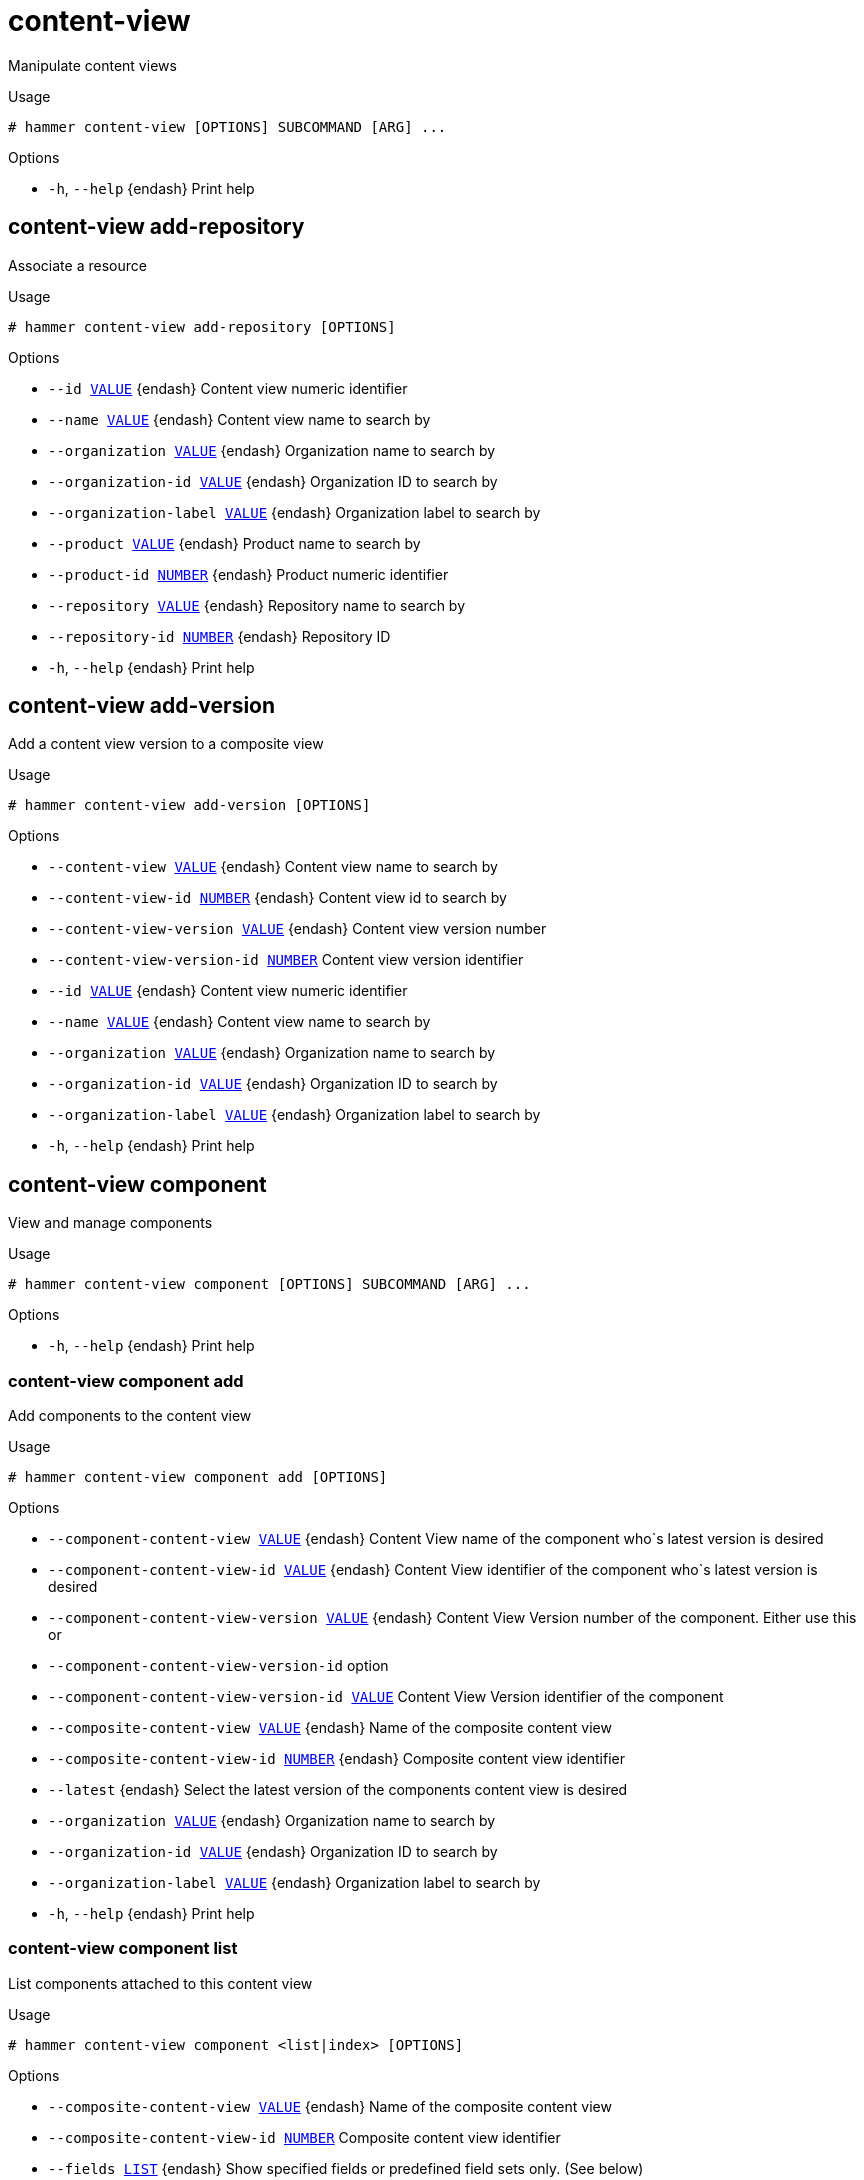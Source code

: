 [id="hammer-content-view"]
= content-view

Manipulate content views

.Usage
----
# hammer content-view [OPTIONS] SUBCOMMAND [ARG] ...
----



.Options
* `-h`, `--help` {endash} Print help



[id="hammer-content-view-add-repository"]
== content-view add-repository

Associate a resource

.Usage
----
# hammer content-view add-repository [OPTIONS]
----

.Options
* `--id xref:hammer-option-details-value[VALUE]` {endash} Content view numeric identifier
* `--name xref:hammer-option-details-value[VALUE]` {endash} Content view name to search by
* `--organization xref:hammer-option-details-value[VALUE]` {endash} Organization name to search by
* `--organization-id xref:hammer-option-details-value[VALUE]` {endash} Organization ID to search by
* `--organization-label xref:hammer-option-details-value[VALUE]` {endash} Organization label to search by
* `--product xref:hammer-option-details-value[VALUE]` {endash} Product name to search by
* `--product-id xref:hammer-option-details-number[NUMBER]` {endash} Product numeric identifier
* `--repository xref:hammer-option-details-value[VALUE]` {endash} Repository name to search by
* `--repository-id xref:hammer-option-details-number[NUMBER]` {endash} Repository ID
* `-h`, `--help` {endash} Print help


[id="hammer-content-view-add-version"]
== content-view add-version

Add a content view version to a composite view

.Usage
----
# hammer content-view add-version [OPTIONS]
----

.Options
* `--content-view xref:hammer-option-details-value[VALUE]` {endash} Content view name to search by
* `--content-view-id xref:hammer-option-details-number[NUMBER]` {endash} Content view id to search by
* `--content-view-version xref:hammer-option-details-value[VALUE]` {endash} Content view version number
* `--content-view-version-id xref:hammer-option-details-number[NUMBER]` Content view version identifier
* `--id xref:hammer-option-details-value[VALUE]` {endash} Content view numeric identifier
* `--name xref:hammer-option-details-value[VALUE]` {endash} Content view name to search by
* `--organization xref:hammer-option-details-value[VALUE]` {endash} Organization name to search by
* `--organization-id xref:hammer-option-details-value[VALUE]` {endash} Organization ID to search by
* `--organization-label xref:hammer-option-details-value[VALUE]` {endash} Organization label to search by
* `-h`, `--help` {endash} Print help


[id="hammer-content-view-component"]
== content-view component

View and manage components

.Usage
----
# hammer content-view component [OPTIONS] SUBCOMMAND [ARG] ...
----



.Options
* `-h`, `--help` {endash} Print help



[id="hammer-content-view-component-add"]
=== content-view component add

Add components to the content view

.Usage
----
# hammer content-view component add [OPTIONS]
----

.Options
* `--component-content-view xref:hammer-option-details-value[VALUE]` {endash} Content View name of the component who`s latest version is desired
* `--component-content-view-id xref:hammer-option-details-value[VALUE]` {endash} Content View identifier of the component who`s latest version is desired
* `--component-content-view-version xref:hammer-option-details-value[VALUE]` {endash} Content View Version number of the component. Either use this or
* `--component-content-view-version-id` option
* `--component-content-view-version-id xref:hammer-option-details-value[VALUE]` Content View Version identifier of the component
* `--composite-content-view xref:hammer-option-details-value[VALUE]` {endash} Name of the composite content view
* `--composite-content-view-id xref:hammer-option-details-number[NUMBER]` {endash} Composite content view identifier
* `--latest` {endash} Select the latest version of the components content view is desired
* `--organization xref:hammer-option-details-value[VALUE]` {endash} Organization name to search by
* `--organization-id xref:hammer-option-details-value[VALUE]` {endash} Organization ID to search by
* `--organization-label xref:hammer-option-details-value[VALUE]` {endash} Organization label to search by
* `-h`, `--help` {endash} Print help


[id="hammer-content-view-component-list"]
=== content-view component list

List components attached to this content view

.Usage
----
# hammer content-view component <list|index> [OPTIONS]
----

.Options
* `--composite-content-view xref:hammer-option-details-value[VALUE]` {endash} Name of the composite content view
* `--composite-content-view-id xref:hammer-option-details-number[NUMBER]` Composite content view identifier
* `--fields xref:hammer-option-details-list[LIST]` {endash} Show specified fields or predefined field sets only. (See below)
* `--organization xref:hammer-option-details-value[VALUE]` {endash} Organization name to search by
* `--organization-id xref:hammer-option-details-value[VALUE]` {endash} Organization ID to search by
* `--organization-label xref:hammer-option-details-value[VALUE]` {endash} Organization label to search by
* `-h`, `--help` {endash} Print help

.Predefined field sets
|===
| FIELDS          | ALL | DEFAULT | THIN

| Content view id | x   | x       |
| Name            | x   | x       |
| Version         | x   | x       |
| Component id    | x   | x       | x
| Current version | x   | x       |
| Version id      | x   | x       |
|===


[id="hammer-content-view-component-remove"]
=== content-view component remove

Remove components from the content view

.Usage
----
# hammer content-view component remove [OPTIONS]
----

.Options
* `--component-content-view-ids xref:hammer-option-details-value[VALUE]` Array of component content view identfiers to remove. Comma separated list of
values
* `--component-content-views xref:hammer-option-details-value[VALUE]` {endash} Array of component content view names to remove. Comma separated list of values
* `--component-ids xref:hammer-option-details-list[LIST]` {endash} Array of content view component IDs to remove. Identifier of the component
association
* `--composite-content-view xref:hammer-option-details-value[VALUE]` {endash} Name of the composite content view
* `--composite-content-view-id xref:hammer-option-details-number[NUMBER]` Composite content view identifier
* `--organization xref:hammer-option-details-value[VALUE]` {endash} Organization name to search by
* `--organization-id xref:hammer-option-details-value[VALUE]` {endash} Organization ID to search by
* `--organization-label xref:hammer-option-details-value[VALUE]` {endash} Organization label to search by
* `-h`, `--help` {endash} Print help


[id="hammer-content-view-component-update"]
=== content-view component update

Update a component associated with the content view

.Usage
----
# hammer content-view component update [OPTIONS]
----

.Options
* `--component-content-view xref:hammer-option-details-value[VALUE]` {endash} Content View name of the component who`s latest version is desired
* `--component-content-view-id xref:hammer-option-details-value[VALUE]` {endash} Content View identifier of the component who`s latest version is desired
* `--component-content-view-version xref:hammer-option-details-value[VALUE]` {endash} Content View Version number of the component. Either use this or
* `--component-content-view-version-id` option
* `--component-content-view-version-id xref:hammer-option-details-value[VALUE]` Content View Version identifier of the component
* `--composite-content-view xref:hammer-option-details-value[VALUE]` {endash} Name of the composite content view
* `--composite-content-view-id xref:hammer-option-details-number[NUMBER]` {endash} Composite content view identifier
* `--id xref:hammer-option-details-number[NUMBER]` {endash} Content view component ID. Identifier of the component association
* `--latest` {endash} Select the latest version of the components content view is desired
* `--organization xref:hammer-option-details-value[VALUE]` {endash} Organization name to search by
* `--organization-id xref:hammer-option-details-value[VALUE]` {endash} Organization ID to search by
* `--organization-label xref:hammer-option-details-value[VALUE]` {endash} Organization label to search by
* `-h`, `--help` {endash} Print help


[id="hammer-content-view-copy"]
== content-view copy

Copy a content view

.Usage
----
# hammer content-view copy [OPTIONS]
----

.Options
* `--id xref:hammer-option-details-number[NUMBER]` {endash} Content view numeric identifier
* `--name xref:hammer-option-details-value[VALUE]` {endash} Content view name to search by
* `--new-name xref:hammer-option-details-value[VALUE]` {endash} New content view name
* `--organization xref:hammer-option-details-value[VALUE]` {endash} Organization name to search by
* `--organization-id xref:hammer-option-details-value[VALUE]` {endash} Organization ID to search by
* `--organization-label xref:hammer-option-details-value[VALUE]` {endash} Organization label to search by
* `-h`, `--help` {endash} Print help


[id="hammer-content-view-create"]
== content-view create

Create a content view

.Usage
----
# hammer content-view create [OPTIONS]
----

.Options
* `--auto-publish xref:hammer-option-details-boolean[BOOLEAN]` {endash} Enable/Disable auto publish of composite view
* `--component-ids xref:hammer-option-details-list[LIST]` {endash} List of component content view version ids for composite views
* `--composite` {endash} Create a composite content view
* `--description xref:hammer-option-details-value[VALUE]` {endash} Description for the content view
* `--import-only` {endash} Designate this Content View for importing from upstream servers only.
* `--label xref:hammer-option-details-value[VALUE]` {endash} Content view label
* `--name xref:hammer-option-details-value[VALUE]` {endash} Name of the content view
* `--organization xref:hammer-option-details-value[VALUE]` {endash} Organization name to search by
* `--organization-id xref:hammer-option-details-number[NUMBER]` {endash} Organization identifier
* `--organization-label xref:hammer-option-details-value[VALUE]` {endash} Organization label to search by
* `--organization-title xref:hammer-option-details-value[VALUE]` {endash} Organization title
* `--repository-ids xref:hammer-option-details-list[LIST]` {endash} List of repository ids
* `--solve-dependencies xref:hammer-option-details-boolean[BOOLEAN]`  Solve RPM dependencies by default on Content View publish, defaults to false
* `-h`, `--help` {endash} Print help


[id="hammer-content-view-delete"]
== content-view delete

Delete a content view

.Usage
----
# hammer content-view delete [OPTIONS]
----

.Options
* `--async` {endash} Do not wait for the task
* `--id xref:hammer-option-details-number[NUMBER]` {endash} Content view numeric identifier
* `--name xref:hammer-option-details-value[VALUE]` {endash} Content view name to search by
* `--organization xref:hammer-option-details-value[VALUE]` {endash} Organization name to search by
* `--organization-id xref:hammer-option-details-value[VALUE]` {endash} Organization ID to search by
* `--organization-label xref:hammer-option-details-value[VALUE]` {endash} Organization label to search by
* `-h`, `--help` {endash} Print help


[id="hammer-content-view-filter"]
== content-view filter

View and manage filters

.Usage
----
# hammer content-view filter [OPTIONS] SUBCOMMAND [ARG] ...
----



.Options
* `-h`, `--help` {endash} Print help



[id="hammer-content-view-filter-add-repository"]
=== content-view filter add-repository

Associate a resource

.Usage
----
# hammer content-view filter add-repository [OPTIONS]
----

.Options
* `--content-view xref:hammer-option-details-value[VALUE]` {endash} Content view name to search by
* `--content-view-id xref:hammer-option-details-number[NUMBER]` {endash} Content view numeric identifier
* `--id xref:hammer-option-details-value[VALUE]` {endash} Filter identifier
* `--name xref:hammer-option-details-value[VALUE]` {endash} Name to search by
* `--organization xref:hammer-option-details-value[VALUE]` {endash} Organization name to search by
* `--organization-id xref:hammer-option-details-value[VALUE]` {endash} Organization ID to search by
* `--organization-label xref:hammer-option-details-value[VALUE]` {endash} Organization label to search by
* `--product xref:hammer-option-details-value[VALUE]` {endash} Product name to search by
* `--product-id xref:hammer-option-details-number[NUMBER]` {endash} Product numeric identifier
* `--repository xref:hammer-option-details-value[VALUE]` {endash} Repository name to search by
* `--repository-id xref:hammer-option-details-number[NUMBER]` {endash} Repository ID
* `-h`, `--help` {endash} Print help


[id="hammer-content-view-filter-create"]
=== content-view filter create

create a filter for a content view

.Usage
----
# hammer content-view filter create [OPTIONS]
----

.Options
* `--content-view xref:hammer-option-details-value[VALUE]` {endash} Content view name to search by
* `--content-view-id xref:hammer-option-details-number[NUMBER]` {endash} Content view identifier
* `--description xref:hammer-option-details-value[VALUE]` {endash} Description of the filter
* `--inclusion xref:hammer-option-details-boolean[BOOLEAN]` {endash} Specifies if content should be included or excluded, default: inclusion=false
* `--name xref:hammer-option-details-value[VALUE]` {endash} Name of the filter
* `--organization xref:hammer-option-details-value[VALUE]` {endash} Organization name to search by
* `--organization-id xref:hammer-option-details-value[VALUE]` {endash} Organization ID to search by
* `--organization-label xref:hammer-option-details-value[VALUE]` {endash} Organization label to search by
* `--original-module-streams xref:hammer-option-details-boolean[BOOLEAN]` Add all module streams without errata to the included/excluded list. (module
stream filter only)
* `--original-packages xref:hammer-option-details-boolean[BOOLEAN]` {endash} Add all packages without errata to the included/excluded list. (package filter
only)
* `--product xref:hammer-option-details-value[VALUE]` {endash} Product name to search by
* `--product-id xref:hammer-option-details-number[NUMBER]` {endash} Product numeric identifier
* `--repositories xref:hammer-option-details-list[LIST]`
* `--repository-ids xref:hammer-option-details-list[LIST]` {endash} List of repository ids
* `--type xref:hammer-option-details-value[VALUE]` {endash} Type of filter (e.g. deb, rpm, package_group, erratum, erratum_id, erratum_date,
docker, modulemd)
* `-h`, `--help` {endash} Print help


[id="hammer-content-view-filter-delete"]
=== content-view filter delete

delete a filter

.Usage
----
# hammer content-view filter <delete|destroy> [OPTIONS]
----

.Options
* `--content-view xref:hammer-option-details-value[VALUE]` {endash} Content view name to search by
* `--content-view-id xref:hammer-option-details-number[NUMBER]` {endash} Content view identifier
* `--id xref:hammer-option-details-number[NUMBER]` {endash} Filter identifier
* `--name xref:hammer-option-details-value[VALUE]` {endash} Name to search by
* `--organization xref:hammer-option-details-value[VALUE]` {endash} Organization name to search by
* `--organization-id xref:hammer-option-details-value[VALUE]` {endash} Organization ID to search by
* `--organization-label xref:hammer-option-details-value[VALUE]` {endash} Organization label to search by
* `-h`, `--help` {endash} Print help


[id="hammer-content-view-filter-info"]
=== content-view filter info

show filter info

.Usage
----
# hammer content-view filter <info|show> [OPTIONS]
----

.Options
* `--content-view xref:hammer-option-details-value[VALUE]` {endash} Content view name to search by
* `--content-view-id xref:hammer-option-details-number[NUMBER]` {endash} Content view identifier
* `--fields xref:hammer-option-details-list[LIST]` {endash} Show specified fields or predefined field sets only. (See below)
* `--id xref:hammer-option-details-number[NUMBER]` {endash} Filter identifier
* `--name xref:hammer-option-details-value[VALUE]` {endash} Name to search by
* `--organization xref:hammer-option-details-value[VALUE]` {endash} Organization name to search by
* `--organization-id xref:hammer-option-details-value[VALUE]` {endash} Organization ID to search by
* `--organization-label xref:hammer-option-details-value[VALUE]` {endash} Organization label to search by
* `-h`, `--help` {endash} Print help

.Predefined field sets
|===
| FIELDS                | ALL | DEFAULT | THIN

| Filter id             | x   | x       | x
| Name                  | x   | x       | x
| Type                  | x   | x       |
| Inclusion             | x   | x       |
| Description           | x   | x       |
| Repositories/id       | x   | x       |
| Repositories/name     | x   | x       |
| Repositories/label    | x   | x       |
| Rules/id              | x   | x       |
| Rules/name            | x   | x       |
| Rules/version         | x   | x       |
| Rules/minimum version | x   | x       |
| Rules/maximum version | x   | x       |
| Rules/errata id       | x   | x       |
| Rules/start date      | x   | x       |
| Rules/end date        | x   | x       |
| Rules/types           | x   | x       |
| Rules/created         | x   | x       |
| Rules/updated         | x   | x       |
|===


[id="hammer-content-view-filter-list"]
=== content-view filter list

list filters

.Usage
----
# hammer content-view filter <list|index> [OPTIONS]
----

.Options
* `--content-view xref:hammer-option-details-value[VALUE]` {endash} Content view name to search by
* `--content-view-id xref:hammer-option-details-number[NUMBER]` {endash} Content view identifier
* `--fields xref:hammer-option-details-list[LIST]` {endash} Show specified fields or predefined field sets only. (See below)
* `--full-result xref:hammer-option-details-boolean[BOOLEAN]` {endash} Whether or not to show all results
* `--name xref:hammer-option-details-value[VALUE]` {endash} Filter content view filters by name
* `--order xref:hammer-option-details-value[VALUE]` {endash} Sort field and order, eg. `id DESC`
* `--organization xref:hammer-option-details-value[VALUE]` {endash} Organization name to search by
* `--organization-id xref:hammer-option-details-value[VALUE]` {endash} Organization ID to search by
* `--organization-label xref:hammer-option-details-value[VALUE]` {endash} Organization label to search by
* `--page xref:hammer-option-details-number[NUMBER]` {endash} Page number, starting at 1
* `--per-page xref:hammer-option-details-number[NUMBER]` {endash} Number of results per page to return
* `--search xref:hammer-option-details-value[VALUE]` {endash} Search string
* `--types xref:hammer-option-details-list[LIST]` {endash} Types of filters
* `-h`, `--help` {endash} Print help

.Predefined field sets
|===
| FIELDS      | ALL | DEFAULT | THIN

| Filter id   | x   | x       | x
| Name        | x   | x       | x
| Description | x   | x       |
| Type        | x   | x       |
| Inclusion   | x   | x       |
|===

.Search / Order fields
* `content_type` {endash} Values: rpm, deb, package_group, erratum, docker, modulemd
* `inclusion_type` {endash} Values: include, exclude
* `name` {endash} string

[id="hammer-content-view-filter-remove-repository"]
=== content-view filter remove-repository

Disassociate a resource

.Usage
----
# hammer content-view filter remove-repository [OPTIONS]
----

.Options
* `--content-view xref:hammer-option-details-value[VALUE]` {endash} Content view name to search by
* `--content-view-id xref:hammer-option-details-number[NUMBER]` {endash} Content view numeric identifier
* `--id xref:hammer-option-details-value[VALUE]` {endash} Filter identifier
* `--name xref:hammer-option-details-value[VALUE]` {endash} Name to search by
* `--organization xref:hammer-option-details-value[VALUE]` {endash} Organization name to search by
* `--organization-id xref:hammer-option-details-value[VALUE]` {endash} Organization ID to search by
* `--organization-label xref:hammer-option-details-value[VALUE]` {endash} Organization label to search by
* `--product xref:hammer-option-details-value[VALUE]` {endash} Product name to search by
* `--product-id xref:hammer-option-details-number[NUMBER]` {endash} Product numeric identifier
* `--repository xref:hammer-option-details-value[VALUE]` {endash} Repository name to search by
* `--repository-id xref:hammer-option-details-number[NUMBER]` {endash} Repository ID
* `-h`, `--help` {endash} Print help


[id="hammer-content-view-filter-rule"]
=== content-view filter rule

View and manage filter rules

.Usage
----
# hammer content-view filter rule [OPTIONS] SUBCOMMAND [ARG] ...
----



.Options
* `-h`, `--help` {endash} Print help



[id="hammer-content-view-filter-rule-create"]
==== content-view filter rule create

Create a filter rule. The parameters included should be based upon the filter type.

.Usage
----
# hammer content-view filter rule create [OPTIONS]
----

.Options
* `--architecture xref:hammer-option-details-value[VALUE]` {endash} Package: architecture
* `--content-view xref:hammer-option-details-value[VALUE]` {endash} Content view name to search by
* `--content-view-filter xref:hammer-option-details-value[VALUE]` {endash} Name to search by
* `--content-view-filter-id xref:hammer-option-details-number[NUMBER]` Filter identifier
* `--content-view-id xref:hammer-option-details-number[NUMBER]`
* `--date-type xref:hammer-option-details-value[VALUE]` {endash} Erratum: search using the `Issued On` or `Updated On` column of the errata.
Values are `issued`/`updated`
* `--end-date xref:hammer-option-details-value[VALUE]` {endash} Erratum: end date (YYYY-MM-DD)
* `--errata-id xref:hammer-option-details-value[VALUE]` {endash} Erratum: id
* `--errata-ids xref:hammer-option-details-list[LIST]` {endash} Erratum: IDs or a select all object
* `--max-version xref:hammer-option-details-value[VALUE]` {endash} Package: maximum version
* `--min-version xref:hammer-option-details-value[VALUE]` {endash} Package: minimum version
* `--module-stream-ids xref:hammer-option-details-list[LIST]` {endash} Module stream ids
* `--name xref:hammer-option-details-list[LIST]` {endash} Deb, package, package group, or docker tag names
* `--names xref:hammer-option-details-value[VALUE]` {endash} Package and package group names
* `--organization xref:hammer-option-details-value[VALUE]` {endash} Organization name to search by
* `--organization-id xref:hammer-option-details-value[VALUE]` {endash} Organization ID to search by
* `--organization-label xref:hammer-option-details-value[VALUE]` {endash} Organization label to search by
* `--start-date xref:hammer-option-details-value[VALUE]` {endash} Erratum: start date (YYYY-MM-DD)
* `--types xref:hammer-option-details-list[LIST]` {endash} Erratum: types (enhancement, bugfix, security)
* `--uuid xref:hammer-option-details-value[VALUE]` {endash} Package group: uuid
* `--version xref:hammer-option-details-value[VALUE]` {endash} Package: version
* `-h`, `--help` {endash} Print help


[id="hammer-content-view-filter-rule-delete"]
==== content-view filter rule delete

Delete a filter rule

.Usage
----
# hammer content-view filter rule <delete|destroy> [OPTIONS]
----

.Options
* `--content-view xref:hammer-option-details-value[VALUE]` {endash} Content view name to search by
* `--content-view-filter xref:hammer-option-details-value[VALUE]` {endash} Name to search by
* `--content-view-filter-id xref:hammer-option-details-number[NUMBER]` Filter identifier
* `--content-view-id xref:hammer-option-details-number[NUMBER]`
* `--id xref:hammer-option-details-number[NUMBER]` {endash} Rule identifier
* `--name xref:hammer-option-details-value[VALUE]` {endash} Name to search by
* `--organization xref:hammer-option-details-value[VALUE]` {endash} Organization name to search by
* `--organization-id xref:hammer-option-details-value[VALUE]` {endash} Organization ID to search by
* `--organization-label xref:hammer-option-details-value[VALUE]` {endash} Organization label to search by
* `-h`, `--help` {endash} Print help


[id="hammer-content-view-filter-rule-info"]
==== content-view filter rule info

Show filter rule info

.Usage
----
# hammer content-view filter rule <info|show> [OPTIONS]
----

.Options
* `--content-view xref:hammer-option-details-value[VALUE]` {endash} Content view name to search by
* `--content-view-filter xref:hammer-option-details-value[VALUE]` {endash} Name to search by
* `--content-view-filter-id xref:hammer-option-details-number[NUMBER]` Filter identifier
* `--content-view-id xref:hammer-option-details-number[NUMBER]`
* `--fields xref:hammer-option-details-list[LIST]` {endash} Show specified fields or predefined field sets only. (See below)
* `--id xref:hammer-option-details-number[NUMBER]` {endash} Rule identifier
* `--name xref:hammer-option-details-value[VALUE]` {endash} Name to search by
* `--organization xref:hammer-option-details-value[VALUE]` {endash} Organization name to search by
* `--organization-id xref:hammer-option-details-value[VALUE]` {endash} Organization ID to search by
* `--organization-label xref:hammer-option-details-value[VALUE]` {endash} Organization label to search by
* `-h`, `--help` {endash} Print help

.Predefined field sets
|===
| FIELDS          | ALL | DEFAULT | THIN

| Rule id         | x   | x       | x
| Filter id       | x   | x       |
| Name            | x   | x       | x
| Version         | x   | x       |
| Minimum version | x   | x       |
| Maximum version | x   | x       |
| Architecture    | x   | x       |
| Errata id       | x   | x       |
| Start date      | x   | x       |
| End date        | x   | x       |
| Date type       | x   | x       |
| Types           | x   | x       |
| Created         | x   | x       |
| Updated         | x   | x       |
|===


[id="hammer-content-view-filter-rule-list"]
==== content-view filter rule list

List filter rules

.Usage
----
# hammer content-view filter rule <list|index> [OPTIONS]
----

.Options
* `--content-view xref:hammer-option-details-value[VALUE]` {endash} Content view name to search by
* `--content-view-filter xref:hammer-option-details-value[VALUE]` {endash} Name to search by
* `--content-view-filter-id xref:hammer-option-details-number[NUMBER]` Filter identifier
* `--content-view-id xref:hammer-option-details-number[NUMBER]`
* `--errata-id xref:hammer-option-details-value[VALUE]` {endash} Errata_id of the content view filter rule
* `--fields xref:hammer-option-details-list[LIST]` {endash} Show specified fields or predefined field sets only. (See below)
* `--full-result xref:hammer-option-details-boolean[BOOLEAN]` {endash} Whether or not to show all results
* `--name xref:hammer-option-details-value[VALUE]` {endash} Name of the content view filter rule
* `--order xref:hammer-option-details-value[VALUE]` {endash} Sort field and order, eg. `id DESC`
* `--organization xref:hammer-option-details-value[VALUE]` {endash} Organization name to search by
* `--organization-id xref:hammer-option-details-value[VALUE]` {endash} Organization ID to search by
* `--organization-label xref:hammer-option-details-value[VALUE]` {endash} Organization label to search by
* `--page xref:hammer-option-details-number[NUMBER]` {endash} Page number, starting at 1
* `--per-page xref:hammer-option-details-number[NUMBER]` {endash} Number of results per page to return
* `--search xref:hammer-option-details-value[VALUE]` {endash} Search string
* `-h`, `--help` {endash} Print help

.Predefined field sets
|===
| FIELDS          | ALL | DEFAULT | THIN

| Rule id         | x   | x       | x
| Filter id       | x   | x       |
| Name            | x   | x       | x
| Version         | x   | x       |
| Minimum version | x   | x       |
| Maximum version | x   | x       |
| Architecture    | x   | x       |
| Errata id       | x   | x       |
| Start date      | x   | x       |
| End date        | x   | x       |
|===


[id="hammer-content-view-filter-rule-update"]
==== content-view filter rule update

Update a filter rule. The parameters included should be based upon the filter type.

.Usage
----
# hammer content-view filter rule update [OPTIONS]
----

.Options
* `--architecture xref:hammer-option-details-value[VALUE]` {endash} Package: architecture
* `--content-view xref:hammer-option-details-value[VALUE]` {endash} Content view name to search by
* `--content-view-filter xref:hammer-option-details-value[VALUE]` {endash} Name to search by
* `--content-view-filter-id xref:hammer-option-details-number[NUMBER]` Filter identifier
* `--content-view-id xref:hammer-option-details-number[NUMBER]`
* `--end-date xref:hammer-option-details-value[VALUE]` {endash} Erratum: end date (YYYY-MM-DD)
* `--errata-id xref:hammer-option-details-value[VALUE]` {endash} Erratum: id
* `--id xref:hammer-option-details-number[NUMBER]` {endash} Rule identifier
* `--max-version xref:hammer-option-details-value[VALUE]` {endash} Package: maximum version
* `--min-version xref:hammer-option-details-value[VALUE]` {endash} Package: minimum version
* `--name xref:hammer-option-details-value[VALUE]` {endash} Package, package group, or docker tag: name
* `--new-name xref:hammer-option-details-value[VALUE]` {endash} Package, package group, or docker tag: name
* `--organization xref:hammer-option-details-value[VALUE]` {endash} Organization name to search by
* `--organization-id xref:hammer-option-details-value[VALUE]` {endash} Organization ID to search by
* `--organization-label xref:hammer-option-details-value[VALUE]` {endash} Organization label to search by
* `--start-date xref:hammer-option-details-value[VALUE]` {endash} Erratum: start date (YYYY-MM-DD)
* `--types xref:hammer-option-details-list[LIST]` {endash} Erratum: types (enhancement, bugfix, security)
* `--version xref:hammer-option-details-value[VALUE]` {endash} Package: version
* `-h`, `--help` {endash} Print help


[id="hammer-content-view-filter-update"]
=== content-view filter update

update a filter

.Usage
----
# hammer content-view filter update [OPTIONS]
----

.Options
* `--content-view xref:hammer-option-details-value[VALUE]` {endash} Content view name to search by
* `--content-view-id xref:hammer-option-details-number[NUMBER]` {endash} Content view identifier
* `--description xref:hammer-option-details-value[VALUE]` {endash} Description of the filter
* `--id xref:hammer-option-details-number[NUMBER]` {endash} Filter identifier
* `--inclusion xref:hammer-option-details-boolean[BOOLEAN]` {endash} Specifies if content should be included or excluded, default: inclusion=false
* `--name xref:hammer-option-details-value[VALUE]` {endash} New name for the filter
* `--new-name xref:hammer-option-details-value[VALUE]` {endash} New name for the filter
* `--organization xref:hammer-option-details-value[VALUE]` {endash} Organization name to search by
* `--organization-id xref:hammer-option-details-value[VALUE]` {endash} Organization ID to search by
* `--organization-label xref:hammer-option-details-value[VALUE]` {endash} Organization label to search by
* `--original-module-streams xref:hammer-option-details-boolean[BOOLEAN]` Add all module streams without errata to the included/excluded list. (module
stream filter only)
* `--original-packages xref:hammer-option-details-boolean[BOOLEAN]` {endash} Add all packages without errata to the included/excluded list. (package filter
only)
* `--repositories xref:hammer-option-details-list[LIST]`
* `--repository-ids xref:hammer-option-details-list[LIST]` {endash} List of repository ids
* `-h`, `--help` {endash} Print help


[id="hammer-content-view-info"]
== content-view info

Show a content view

.Usage
----
# hammer content-view <info|show> [OPTIONS]
----

.Options
* `--fields xref:hammer-option-details-list[LIST]` {endash} Show specified fields or predefined field sets only. (See below)
* `--id xref:hammer-option-details-number[NUMBER]` {endash} Content view numeric identifier
* `--name xref:hammer-option-details-value[VALUE]` {endash} Content view name to search by
* `--organization xref:hammer-option-details-value[VALUE]` {endash} Organization name to search by
* `--organization-id xref:hammer-option-details-value[VALUE]` {endash} Organization ID to search by
* `--organization-label xref:hammer-option-details-value[VALUE]` {endash} Organization label to search by
* `-h`, `--help` {endash} Print help

.Predefined field sets
|===
| FIELDS                                 | ALL | DEFAULT | THIN

| Id                                     | x   | x       | x
| Name                                   | x   | x       | x
| Label                                  | x   | x       |
| Composite                              | x   | x       |
| Description                            | x   | x       |
| Content host count                     | x   | x       |
| Solve dependencies                     | x   | x       |
| Organization                           | x   | x       |
| Yum repositories/id                    | x   | x       |
| Yum repositories/name                  | x   | x       |
| Yum repositories/label                 | x   | x       |
| File repositories/id                   | x   | x       |
| File repositories/name                 | x   | x       |
| File repositories/label                | x   | x       |
| Container image repositories/id        | x   | x       |
| Container image repositories/name      | x   | x       |
| Container image repositories/label     | x   | x       |
| Ostree repositories/id                 | x   | x       |
| Ostree repositories/name               | x   | x       |
| Ostree repositories/label              | x   | x       |
| Ansible repositories/id                | x   | x       |
| Ansible repositories/name              | x   | x       |
| Ansible repositories/label             | x   | x       |
| File repositories/id                   | x   | x       |
| File repositories/name                 | x   | x       |
| File repositories/label                | x   | x       |
| Debian repositories/id                 | x   | x       |
| Debian repositories/name               | x   | x       |
| Debian repositories/label              | x   | x       |
| Python repositories/id                 | x   | x       |
| Python repositories/name               | x   | x       |
| Python repositories/label              | x   | x       |
| Lifecycle environments/id              | x   | x       |
| Lifecycle environments/name            | x   | x       |
| Versions/id                            | x   | x       |
| Versions/version                       | x   | x       |
| Versions/published                     | x   | x       |
| Components/id                          | x   | x       |
| Components/name                        | x   | x       |
| Components/latest version              | x   | x       |
| Components/not yet published           | x   | x       |
| Components/always update to the latest | x   | x       |
| Activation keys/                       | x   | x       |
|===


[id="hammer-content-view-list"]
== content-view list

List content views

.Usage
----
# hammer content-view <list|index> [OPTIONS]
----

.Options
* `--composite xref:hammer-option-details-boolean[BOOLEAN]` {endash} Filter only composite content views
* `--environment xref:hammer-option-details-value[VALUE]` {endash} Lifecycle environment name to search by (--environment is deprecated: Use
* `--lifecycle-environment` instead)
* `--environment-id xref:hammer-option-details-number[NUMBER]` {endash} (--environment-id is deprecated: Use `--lifecycle-environment-id` instead)
* `--fields xref:hammer-option-details-list[LIST]` {endash} Show specified fields or predefined field sets only. (See below)
* `--full-result xref:hammer-option-details-boolean[BOOLEAN]` {endash} Whether or not to show all results
* `--include-generated xref:hammer-option-details-boolean[BOOLEAN]` {endash} Include content views generated by imports/exports. Defaults to false
* `--label xref:hammer-option-details-value[VALUE]` {endash} Label of the content view
* `--lifecycle-environment xref:hammer-option-details-value[VALUE]` {endash} Lifecycle environment name to search by
* `--lifecycle-environment-id xref:hammer-option-details-number[NUMBER]` Environment identifier
* `--name xref:hammer-option-details-value[VALUE]` {endash} Name of the content view
* `--noncomposite xref:hammer-option-details-boolean[BOOLEAN]` {endash} Filter out composite content views
* `--nondefault xref:hammer-option-details-boolean[BOOLEAN]` {endash} Filter out default content views
* `--order xref:hammer-option-details-value[VALUE]` {endash} Sort field and order, eg. `id DESC`
* `--organization xref:hammer-option-details-value[VALUE]` {endash} Organization name to search by
* `--organization-id xref:hammer-option-details-number[NUMBER]` {endash} Organization identifier
* `--organization-label xref:hammer-option-details-value[VALUE]` {endash} Organization label to search by
* `--organization-title xref:hammer-option-details-value[VALUE]` {endash} Organization title
* `--page xref:hammer-option-details-number[NUMBER]` {endash} Page number, starting at 1
* `--per-page xref:hammer-option-details-number[NUMBER]` {endash} Number of results per page to return
* `--search xref:hammer-option-details-value[VALUE]` {endash} Search string
* `--without xref:hammer-option-details-list[LIST]` {endash} Do not include this array of content views
* `-h`, `--help` {endash} Print help

.Predefined field sets
|===
| FIELDS          | ALL | DEFAULT | THIN

| Content view id | x   | x       | x
| Name            | x   | x       | x
| Label           | x   | x       |
| Composite       | x   | x       |
| Last published  | x   | x       |
| Repository ids  | x   | x       |
|===

.Search / Order fields
* `composite` {endash} boolean
* `content_views` {endash} string
* `default` {endash} boolean
* `generated_for` {endash} integer
* `label` {endash} string
* `name` {endash} string
* `organization_id` {endash} integer

[id="hammer-content-view-publish"]
== content-view publish

Publish a content view

.Usage
----
# hammer content-view publish [OPTIONS]
----

.Options
* `--async` {endash} Do not wait for the task
* `--description xref:hammer-option-details-value[VALUE]` {endash} Description for the new published content view version
* `--id xref:hammer-option-details-number[NUMBER]` {endash} Content view identifier
* `--is-force-promote xref:hammer-option-details-boolean[BOOLEAN]` {endash} Force content view promotion and bypass lifecycle environment restriction
* `--lifecycle-environment-ids xref:hammer-option-details-list[LIST]` Identifiers for Lifecycle Environment
* `--lifecycle-environments xref:hammer-option-details-list[LIST]` {endash} Names for Lifecycle Environment
* `--major xref:hammer-option-details-number[NUMBER]` {endash} Override the major version number
* `--minor xref:hammer-option-details-number[NUMBER]` {endash} Override the minor version number
* `--name xref:hammer-option-details-value[VALUE]` {endash} Content view name to search by
* `--organization xref:hammer-option-details-value[VALUE]` {endash} Organization name to search by
* `--organization-id xref:hammer-option-details-value[VALUE]` {endash} Organization ID to search by
* `--organization-label xref:hammer-option-details-value[VALUE]` {endash} Organization label to search by
* `--publish-only-if-needed xref:hammer-option-details-boolean[BOOLEAN]` Check audited changes and proceed only if content or filters have changed since
last publish
* `--repos-units xref:hammer-option-details-schema[SCHEMA]` {endash} Specify the list of units in each repo
* `-h`, `--help` {endash} Print help

Following parameters accept format defined by its schema (bold are required; <> contains acceptable type; [] contains acceptable value):

* `--repos-units` {endash} "*label*=<string>,*rpm_filenames*=<array>, ... "

[id="hammer-content-view-purge"]
== content-view purge

Delete old versions of a content view

.Usage
----
# hammer content-view purge [OPTIONS]
----

.Options
* `--async` {endash} Do not wait for the task
* `--count xref:hammer-option-details-number[NUMBER]` {endash} Count of unused versions to keep
Default: 3
* `--id xref:hammer-option-details-value[VALUE]` {endash} Content View numeric identifier
* `--name xref:hammer-option-details-value[VALUE]` {endash} Content View name
* `--organization xref:hammer-option-details-value[VALUE]` {endash} Organization name to search by
* `--organization-id xref:hammer-option-details-value[VALUE]` {endash} Organization ID to search by
* `--organization-label xref:hammer-option-details-value[VALUE]` {endash} Organization label to search by
* `-h`, `--help` {endash} Print help


[id="hammer-content-view-remove"]
== content-view remove

Remove versions and/or environments from a content view and reassign systems and keys

.Usage
----
# hammer content-view remove [OPTIONS]
----

.Options
* `--async` {endash} Do not wait for the task
* `--content-view-version-ids xref:hammer-option-details-list[LIST]`  Content view version identifiers to be deleted
* `--content-view-versions xref:hammer-option-details-list[LIST]`
* `--destroy-content-view xref:hammer-option-details-boolean[BOOLEAN]` {endash} Delete the content view with all the versions and environments
* `--environment-ids xref:hammer-option-details-list[LIST]` {endash} (--environment-ids is deprecated: Use `--lifecycle-environment-ids` instead)
* `--environments xref:hammer-option-details-list[LIST]` {endash} (--environments is deprecated: Use `--lifecycle-environments` instead)
* `--id xref:hammer-option-details-number[NUMBER]` {endash} Content view numeric identifier
* `--key-content-view-id xref:hammer-option-details-number[NUMBER]` {endash} Content view to reassign orphaned activation keys to
* `--key-environment-id xref:hammer-option-details-number[NUMBER]` {endash} Environment to reassign orphaned activation keys to
* `--lifecycle-environment-ids xref:hammer-option-details-list[LIST]` Environment numeric identifiers to be removed
* `--name xref:hammer-option-details-value[VALUE]` {endash} Content view name to search by
* `--organization xref:hammer-option-details-value[VALUE]` {endash} Organization name to search by
* `--organization-id xref:hammer-option-details-value[VALUE]` {endash} Organization ID to search by
* `--organization-label xref:hammer-option-details-value[VALUE]` {endash} Organization label to search by
* `--system-content-view-id xref:hammer-option-details-number[NUMBER]`  Content view to reassign orphaned systems to
* `--system-environment-id xref:hammer-option-details-number[NUMBER]` {endash} Environment to reassign orphaned systems to
* `-h`, `--help` {endash} Print help


[id="hammer-content-view-remove-from-environment"]
== content-view remove-from-environment

Remove a content view from an environment

.Usage
----
# hammer content-view remove-from-environment [OPTIONS]
----

.Options
* `--async` {endash} Do not wait for the task
* `--environment xref:hammer-option-details-value[VALUE]` {endash} Lifecycle environment name to search by (--environment is deprecated: Use
* `--lifecycle-environment` instead)
* `--environment-id xref:hammer-option-details-number[NUMBER]` {endash} (--environment-id is deprecated: Use `--lifecycle-environment-id` instead)
* `--id xref:hammer-option-details-number[NUMBER]` {endash} Content view numeric identifier
* `--lifecycle-environment xref:hammer-option-details-value[VALUE]` {endash} Lifecycle environment name to search by
* `--lifecycle-environment-id xref:hammer-option-details-number[NUMBER]` Environment numeric identifier
* `--name xref:hammer-option-details-value[VALUE]` {endash} Content view name to search by
* `--organization xref:hammer-option-details-value[VALUE]` {endash} Organization name to search by
* `--organization-id xref:hammer-option-details-value[VALUE]` {endash} Organization ID to search by
* `--organization-label xref:hammer-option-details-value[VALUE]` {endash} Organization label to search by
* `-h`, `--help` {endash} Print help


[id="hammer-content-view-remove-repository"]
== content-view remove-repository

Disassociate a resource

.Usage
----
# hammer content-view remove-repository [OPTIONS]
----

.Options
* `--id xref:hammer-option-details-value[VALUE]` {endash} Content view numeric identifier
* `--name xref:hammer-option-details-value[VALUE]` {endash} Content view name to search by
* `--organization xref:hammer-option-details-value[VALUE]` {endash} Organization name to search by
* `--organization-id xref:hammer-option-details-value[VALUE]` {endash} Organization ID to search by
* `--organization-label xref:hammer-option-details-value[VALUE]` {endash} Organization label to search by
* `--product xref:hammer-option-details-value[VALUE]` {endash} Product name to search by
* `--product-id xref:hammer-option-details-number[NUMBER]` {endash} Product numeric identifier
* `--repository xref:hammer-option-details-value[VALUE]` {endash} Repository name to search by
* `--repository-id xref:hammer-option-details-number[NUMBER]` {endash} Repository ID
* `-h`, `--help` {endash} Print help


[id="hammer-content-view-remove-version"]
== content-view remove-version

Remove a content view version from a composite view

.Usage
----
# hammer content-view remove-version [OPTIONS]
----

.Options
* `--content-view xref:hammer-option-details-value[VALUE]` {endash} Content view name to search by
* `--content-view-id xref:hammer-option-details-number[NUMBER]` {endash} Content view numeric identifier
* `--content-view-version xref:hammer-option-details-value[VALUE]` {endash} Content view version number
* `--content-view-version-id xref:hammer-option-details-number[NUMBER]` Content view version identifier
* `--id xref:hammer-option-details-value[VALUE]` {endash} Content view numeric identifier
* `--name xref:hammer-option-details-value[VALUE]` {endash} Content view name to search by
* `--organization xref:hammer-option-details-value[VALUE]` {endash} Organization name to search by
* `--organization-id xref:hammer-option-details-value[VALUE]` {endash} Organization ID to search by
* `--organization-label xref:hammer-option-details-value[VALUE]` {endash} Organization label to search by
* `-h`, `--help` {endash} Print help


[id="hammer-content-view-update"]
== content-view update

Update a content view

.Usage
----
# hammer content-view update [OPTIONS]
----

.Options
* `--auto-publish xref:hammer-option-details-boolean[BOOLEAN]` {endash} Enable/Disable auto publish of composite view
* `--component-ids xref:hammer-option-details-list[LIST]` {endash} List of component content view version ids for composite views
* `--description xref:hammer-option-details-value[VALUE]` {endash} Description for the content view
* `--id xref:hammer-option-details-number[NUMBER]` {endash} Content view identifier
* `--import-only xref:hammer-option-details-boolean[BOOLEAN]` {endash} Designate this Content View for importing from upstream servers only. Defaults
to false
* `--name xref:hammer-option-details-value[VALUE]` {endash} New name for the content view
* `--new-name xref:hammer-option-details-value[VALUE]` {endash} New name for the content view
* `--organization xref:hammer-option-details-value[VALUE]` {endash} Organization name to search by
* `--organization-id xref:hammer-option-details-value[VALUE]` {endash} Organization ID to search by
* `--organization-label xref:hammer-option-details-value[VALUE]` {endash} Organization label to search by
* `--repository-ids xref:hammer-option-details-list[LIST]` {endash} List of repository ids
* `--solve-dependencies xref:hammer-option-details-boolean[BOOLEAN]`  Solve RPM dependencies by default on Content View publish, defaults to false
* `-h`, `--help` {endash} Print help


[id="hammer-content-view-version"]
== content-view version

View and manage content view versions

.Usage
----
# hammer content-view version [OPTIONS] SUBCOMMAND [ARG] ...
----



.Options
* `-h`, `--help` {endash} Print help



[id="hammer-content-view-version-delete"]
=== content-view version delete

Remove content view version

.Usage
----
# hammer content-view version delete [OPTIONS]
----

.Options
* `--async` {endash} Do not wait for the task
* `--content-view xref:hammer-option-details-value[VALUE]` {endash} Content view name to search by
* `--content-view-id xref:hammer-option-details-number[NUMBER]` {endash} Content view numeric identifier
* `--environment xref:hammer-option-details-value[VALUE]` {endash} Lifecycle environment name to search by (--environment is deprecated: Use
* `--lifecycle-environment` instead)
* `--environment-id xref:hammer-option-details-number[NUMBER]` {endash} (--environment-id is deprecated: Use `--lifecycle-environment-id` instead)
* `--id xref:hammer-option-details-number[NUMBER]` {endash} Content view version identifier
* `--lifecycle-environment xref:hammer-option-details-value[VALUE]` {endash} Lifecycle environment name to search by
* `--lifecycle-environment-id xref:hammer-option-details-number[NUMBER]` ID of the environment
* `--organization xref:hammer-option-details-value[VALUE]` {endash} Organization name to search by
* `--organization-id xref:hammer-option-details-number[NUMBER]` {endash} Organization ID
* `--organization-label xref:hammer-option-details-value[VALUE]` {endash} Organization label to search by
* `--organization-title xref:hammer-option-details-value[VALUE]` {endash} Organization title
* `--version xref:hammer-option-details-value[VALUE]` {endash} Content view version number
* `-h`, `--help` {endash} Print help


[id="hammer-content-view-version-incremental-update"]
=== content-view version incremental-update

Perform an Incremental Update on one or more Content View Versions

.Usage
----
# hammer content-view version incremental-update [OPTIONS]
----

.Options
* `--async` {endash} Do not wait for the task
* `--content-view-version xref:hammer-option-details-value[VALUE]` {endash} Content view version number
* `--content-view-version-id xref:hammer-option-details-number[NUMBER]` {endash} Content View Version Ids to perform an incremental update on.  May contain
composites as well as one or more components to update.
* `--deb-ids xref:hammer-option-details-list[LIST]` {endash} Deb Package ids to copy into the new versions
* `--debs xref:hammer-option-details-list[LIST]`
* `--description xref:hammer-option-details-value[VALUE]` {endash} The description for the new generated Content View Versions
* `--errata-ids xref:hammer-option-details-list[LIST]` {endash} Errata ids to copy into the new versions
* `--host-ids xref:hammer-option-details-list[LIST]` {endash} IDs of hosts to update
* `--lifecycle-environment-ids xref:hammer-option-details-list[LIST]` {endash} List of lifecycle environment IDs to update the content view version in
* `--lifecycle-environments xref:hammer-option-details-list[LIST]` {endash} List of lifecycle environment names to update the content view version in
* `--organization xref:hammer-option-details-value[VALUE]` {endash} Organization name for resolving lifecycle environment names
* `--organization-id xref:hammer-option-details-value[VALUE]` {endash} Organization id for resolving lifecycle environment names
* `--package-ids xref:hammer-option-details-list[LIST]` {endash} Package ids to copy into the new versions
* `--packages xref:hammer-option-details-list[LIST]`
* `--propagate-all-composites xref:hammer-option-details-boolean[BOOLEAN]` If true, will publish a new composite version using any specified
content_view_version_id that has been promoted to a lifecycle environment
* `--resolve-dependencies xref:hammer-option-details-boolean[BOOLEAN]` {endash} If true, when adding the specified errata or packages, any needed dependencies
will be copied as well. Defaults to true
* `--update-all-hosts xref:hammer-option-details-boolean[BOOLEAN]` {endash} Update all editable and applicable hosts within the specified Content View and                                                    Lifecycle Environments
* `-h`, `--help` {endash} Print help


[id="hammer-content-view-version-info"]
=== content-view version info

Show content view version

.Usage
----
# hammer content-view version <info|show> [OPTIONS]
----

.Options
* `--content-view xref:hammer-option-details-value[VALUE]` {endash} Content view name to search by
* `--content-view-id xref:hammer-option-details-number[NUMBER]` {endash} Content view numeric identifier
* `--environment xref:hammer-option-details-value[VALUE]` {endash} Lifecycle environment name to search by (--environment is deprecated: Use
* `--lifecycle-environment` instead)
* `--environment-id xref:hammer-option-details-number[NUMBER]` {endash} (--environment-id is deprecated: Use `--lifecycle-environment-id` instead)
* `--fields xref:hammer-option-details-list[LIST]` {endash} Show specified fields or predefined field sets only. (See below)
* `--id xref:hammer-option-details-number[NUMBER]` {endash} Content view version identifier
* `--include-applied-filters xref:hammer-option-details-boolean[BOOLEAN]` Whether or not to return filters applied to the content view version
* `--lifecycle-environment xref:hammer-option-details-value[VALUE]` {endash} Lifecycle environment name to search by
* `--lifecycle-environment-id xref:hammer-option-details-number[NUMBER]` ID of the environment
* `--organization xref:hammer-option-details-value[VALUE]` {endash} Organization name to search by
* `--organization-id xref:hammer-option-details-number[NUMBER]` {endash} Organization ID
* `--organization-label xref:hammer-option-details-value[VALUE]` {endash} Organization label to search by
* `--organization-title xref:hammer-option-details-value[VALUE]` {endash} Organization title
* `--version xref:hammer-option-details-value[VALUE]` {endash} Content view version number
* `-h`, `--help` {endash} Print help

.Predefined field sets
|===
| FIELDS                                       | ALL | DEFAULT | THIN

| Id                                           | x   | x       | x
| Name                                         | x   | x       |
| Version                                      | x   | x       | x
| Description                                  | x   | x       |
| Content view id                              | x   | x       |
| Content view name                            | x   | x       |
| Content view label                           | x   | x       |
| Lifecycle environments/id                    | x   | x       |
| Lifecycle environments/name                  | x   | x       |
| Lifecycle environments/label                 | x   | x       |
| Repositories/id                              | x   | x       |
| Repositories/name                            | x   | x       |
| Repositories/label                           | x   | x       |
| Has applied filters                          | x   | x       |
| Applied filters/id                           | x   | x       |
| Applied filters/name                         | x   | x       |
| Applied filters/type                         | x   | x       |
| Applied filters/inclusion                    | x   | x       |
| Applied filters/original packages            | x   | x       |
| Applied filters/original module streams      | x   | x       |
| Applied filters/rules/id                     | x   | x       |
| Applied filters/rules/name                   | x   | x       |
| Applied filters/rules/uuid                   | x   | x       |
| Applied filters/rules/module stream id       | x   | x       |
| Applied filters/rules/types/                 | x   | x       |
| Applied filters/rules/architecture           | x   | x       |
| Applied filters/rules/content view filter id | x   | x       |
| Applied filters/rules/errata id              | x   | x       |
| Applied filters/rules/date type              | x   | x       |
| Applied filters/rules/start date             | x   | x       |
| Applied filters/rules/end date               | x   | x       |
| Dependency solving                           | x   | x       |
|===


[id="hammer-content-view-version-list"]
=== content-view version list

List content view versions

.Usage
----
# hammer content-view version <list|index> [OPTIONS]
----

.Options
* `--composite-version-id xref:hammer-option-details-number[NUMBER]` {endash} Filter versions that are components in the specified composite version
* `--content-view xref:hammer-option-details-value[VALUE]` {endash} Content view name to search by
* `--content-view-id xref:hammer-option-details-number[NUMBER]` {endash} Content view identifier
* `--environment xref:hammer-option-details-value[VALUE]` {endash} Lifecycle environment name to search by (--environment is deprecated: Use
* `--lifecycle-environment` instead)
* `--environment-id xref:hammer-option-details-number[NUMBER]` {endash} (--environment-id is deprecated: Use `--lifecycle-environment-id` instead)
* `--fields xref:hammer-option-details-list[LIST]` {endash} Show specified fields or predefined field sets only. (See below)
* `--file-id xref:hammer-option-details-number[NUMBER]` {endash} Filter content view versions that contain the file
* `--full-result xref:hammer-option-details-boolean[BOOLEAN]` {endash} Whether or not to show all results
* `--include-applied-filters xref:hammer-option-details-boolean[BOOLEAN]` Whether or not to return filters applied to the content view version
* `--lifecycle-environment xref:hammer-option-details-value[VALUE]` {endash} Lifecycle environment name to search by
* `--lifecycle-environment-id xref:hammer-option-details-number[NUMBER]` Filter versions by environment
* `--nondefault xref:hammer-option-details-boolean[BOOLEAN]` {endash} Filter out default content views
* `--order xref:hammer-option-details-value[VALUE]` {endash} Sort field and order, eg. `id DESC`
* `--organization xref:hammer-option-details-value[VALUE]` {endash} Organization name to search by
* `--organization-id xref:hammer-option-details-number[NUMBER]` {endash} Organization identifier
* `--organization-label xref:hammer-option-details-value[VALUE]` {endash} Organization label to search by
* `--organization-title xref:hammer-option-details-value[VALUE]` {endash} Organization title
* `--page xref:hammer-option-details-number[NUMBER]` {endash} Page number, starting at 1
* `--per-page xref:hammer-option-details-number[NUMBER]` {endash} Number of results per page to return
* `--search xref:hammer-option-details-value[VALUE]` {endash} Search string
* `--triggered-by-id xref:hammer-option-details-number[NUMBER]` {endash} Filter composite versions whose publish was triggered by the specified component
version
* `--version xref:hammer-option-details-value[VALUE]` {endash} Filter versions by version number
* `-h`, `--help` {endash} Print help

.Predefined field sets
|===
| FIELDS                 | ALL | DEFAULT | THIN

| Id                     | x   | x       | x
| Name                   | x   | x       |
| Version                | x   | x       | x
| Description            | x   | x       |
| Lifecycle environments | x   | x       |
|===

.Search / Order fields
* `content_view_id` {endash} integer
* `repository` {endash} string
* `version` {endash} string

[id="hammer-content-view-version-promote"]
=== content-view version promote

Promote a content view version

.Usage
----
# hammer content-view version promote [OPTIONS]
----

.Options
* `--async` {endash} Do not wait for the task
* `--content-view xref:hammer-option-details-value[VALUE]` {endash} Content view name to search by
* `--content-view-id xref:hammer-option-details-number[NUMBER]` {endash} Content view numeric identifier
* `--description xref:hammer-option-details-value[VALUE]` {endash} The description for the content view version promotion
* `--force` {endash} Force content view promotion and bypass lifecycle environment restriction
* `--from-lifecycle-environment xref:hammer-option-details-value[VALUE]` {endash} Environment name from where to promote its version from (if version is unknown)
* `--from-lifecycle-environment-id xref:hammer-option-details-value[VALUE]` Id of the environment from where to promote its version from (if version is
unknown)
* `--id xref:hammer-option-details-number[NUMBER]` {endash} Content view version identifier
* `--organization xref:hammer-option-details-value[VALUE]` {endash} Organization name to search by
* `--organization-id xref:hammer-option-details-number[NUMBER]` {endash} Organization ID
* `--organization-label xref:hammer-option-details-value[VALUE]` {endash} Organization label to search by
* `--organization-title xref:hammer-option-details-value[VALUE]` {endash} Organization title
* `--to-lifecycle-environment xref:hammer-option-details-value[VALUE]` {endash} Name of the target environment
* `--to-lifecycle-environment-id xref:hammer-option-details-value[VALUE]` {endash} Id of the target environment
* `--version xref:hammer-option-details-value[VALUE]` {endash} Content view version number
* `-h`, `--help` {endash} Print help


[id="hammer-content-view-version-republish-repositories"]
=== content-view version republish-repositories

Forces a republish of the version's repositories' metadata

.Usage
----
# hammer content-view version republish-repositories [OPTIONS]
----

.Options
* `--async` {endash} Do not wait for the task
* `--content-view xref:hammer-option-details-value[VALUE]` {endash} Content view name to search by
* `--content-view-id xref:hammer-option-details-number[NUMBER]` {endash} Content view numeric identifier
* `--force xref:hammer-option-details-boolean[BOOLEAN]` {endash} Force metadata regeneration to proceed. Dangerous operation when version has
repositories with the `Complete Mirroring` mirroring policy
* `--id xref:hammer-option-details-number[NUMBER]` {endash} Content view version identifier
* `--organization xref:hammer-option-details-value[VALUE]` {endash} Organization name to search by
* `--organization-id xref:hammer-option-details-number[NUMBER]` {endash} Organization ID
* `--organization-label xref:hammer-option-details-value[VALUE]` {endash} Organization label to search by
* `--organization-title xref:hammer-option-details-value[VALUE]` {endash} Organization title
* `--version xref:hammer-option-details-value[VALUE]` {endash} Content view version number
* `-h`, `--help` {endash} Print help


[id="hammer-content-view-version-update"]
=== content-view version update

Update a content view version

.Usage
----
# hammer content-view version update [OPTIONS]
----

.Options
* `--content-view xref:hammer-option-details-value[VALUE]` {endash} Content view name to search by
* `--content-view-id xref:hammer-option-details-number[NUMBER]` {endash} Content view numeric identifier
* `--description xref:hammer-option-details-value[VALUE]` {endash} The description for the content view version
* `--environment xref:hammer-option-details-value[VALUE]` {endash} Lifecycle environment name to search by (--environment is deprecated: Use
* `--lifecycle-environment` instead)
* `--environment-id xref:hammer-option-details-number[NUMBER]` {endash} (--environment-id is deprecated: Use `--lifecycle-environment-id` instead)
* `--id xref:hammer-option-details-number[NUMBER]` {endash} Content view version identifier
* `--lifecycle-environment xref:hammer-option-details-value[VALUE]` {endash} Lifecycle environment name to search by
* `--lifecycle-environment-id xref:hammer-option-details-number[NUMBER]` ID of the environment
* `--new-version xref:hammer-option-details-value[VALUE]`
* `--organization xref:hammer-option-details-value[VALUE]` {endash} Organization name to search by
* `--organization-id xref:hammer-option-details-number[NUMBER]` {endash} Organization ID
* `--organization-label xref:hammer-option-details-value[VALUE]` {endash} Organization label to search by
* `--organization-title xref:hammer-option-details-value[VALUE]` {endash} Organization title
* `--version xref:hammer-option-details-value[VALUE]` {endash} Content view version number
* `-h`, `--help` {endash} Print help


[id="hammer-content-view-version-verify-checksum"]
=== content-view version verify-checksum

Verify checksum of repository contents in the content view version

.Usage
----
# hammer content-view version verify-checksum [OPTIONS]
----

.Options
* `--async` {endash} Do not wait for the task
* `--content-view xref:hammer-option-details-value[VALUE]` {endash} Content view name to search by
* `--content-view-id xref:hammer-option-details-number[NUMBER]` {endash} Content view numeric identifier
* `--id xref:hammer-option-details-number[NUMBER]` {endash} Content view version identifier
* `--organization xref:hammer-option-details-value[VALUE]` {endash} Organization name to search by
* `--organization-id xref:hammer-option-details-number[NUMBER]` {endash} Organization ID
* `--organization-label xref:hammer-option-details-value[VALUE]` {endash} Organization label to search by
* `--organization-title xref:hammer-option-details-value[VALUE]` {endash} Organization title
* `--version xref:hammer-option-details-value[VALUE]` {endash} Content view version number
* `-h`, `--help` {endash} Print help


